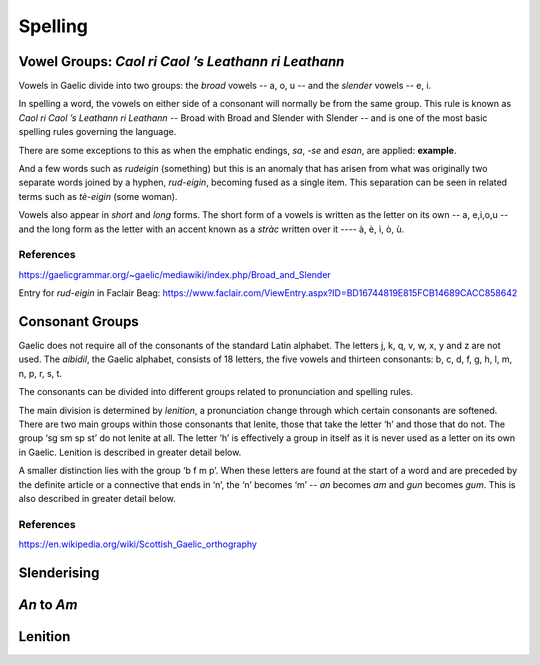========
Spelling
========

.. index:: spelling

Vowel Groups: *Caol ri Caol ’s Leathann ri Leathann*
----------------------------------------------------

.. index:: vowels

Vowels in Gaelic divide into two groups: the *broad* vowels -- a, o, u -- and the *slender* vowels -- e, i.

.. graphviz:: ../gaelic_diagrams/spelling/vowel_groups.dot
	:caption: The broad and slender vowel groups.

In spelling a word, the vowels on either side of a consonant will normally be from the same group. This rule is known as *Caol ri Caol ’s Leathann ri Leathann* -- Broad with Broad and Slender with Slender -- and is one of the most basic spelling rules governing the language.

.. graphviz:: ../gaelic_diagrams/spelling/vowels_broad_slender.dot
	:caption: *Caol ri Caol ’s Leathann ri Leathann*.

There are some exceptions to this as when the emphatic endings, *sa*, *-se* and *esan*, are applied: **example**.

And a few words such as *rudeigin* (something) but this is an anomaly that has arisen from what was originally two separate words joined by a hyphen, *rud-eigin*, becoming fused as a single item. This separation can be seen in related terms such as *tè-eigin* (some woman).

Vowels also appear in *short* and *long* forms. The short form of a vowels is written as the letter on its own -- a, e,i,o,u -- and the long form as the letter with an accent known as a *stràc* written over it ---- à, è, ì, ò, ù.

.. graphviz:: ../gaelic_diagrams/spelling/vowels_long_short.dot
	:caption: Short vowels and long vowels.

References
++++++++++

https://gaelicgrammar.org/~gaelic/mediawiki/index.php/Broad_and_Slender

Entry for *rud-eigin* in Faclair Beag: 
https://www.faclair.com/ViewEntry.aspx?ID=BD16744819E815FCB14689CACC858642



Consonant Groups
----------------

.. index:: consonants

Gaelic does not require all of the consonants of the standard Latin alphabet. The letters j, k, q, v, w, x, y and z are not used. The *aibidil*, the Gaelic alphabet, consists of 18 letters, the five vowels and thirteen consonants: b, c, d, f, g, h, l, m, n, p, r, s, t.

.. graphviz:: ../gaelic_diagrams/spelling/gaelic_consonants.dot
	:caption: Gaelic consonants.

The consonants can be divided into different groups related to pronunciation and spelling rules.

.. graphviz:: ../gaelic_diagrams/spelling/consonant_groups.dot
	:caption: Gaelic consonants.

The main division is determined by *lenition*, a pronunciation change through which certain consonants are softened. There are two main groups within those consonants that lenite, those that take the letter ‘h’ and those that do not. The group ‘sg sm sp st’ do not lenite at all. The letter ‘h’ is effectively a group in itself as it is never used as a letter on its own in Gaelic. Lenition is described in greater detail below. 

A smaller distinction lies with the group ‘b f m p’. When these letters are found at the start of a word and are preceded by the definite article or a connective that ends in ‘n’, the ‘n’ becomes ‘m’ -- *an* becomes *am* and *gun* becomes *gum*. This is also described in greater detail below.


References
++++++++++

https://en.wikipedia.org/wiki/Scottish_Gaelic_orthography


Slenderising
------------

.. index:: slenderising


*An* to *Am*
------------

Lenition
--------

.. index:: lenition


